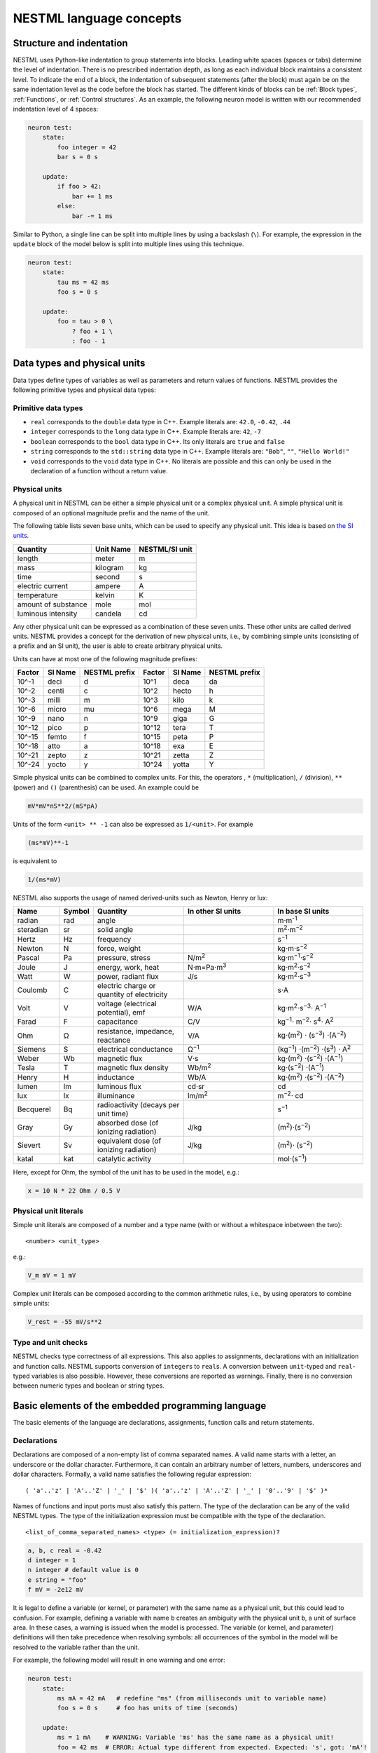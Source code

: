 NESTML language concepts
========================


Structure and indentation
-------------------------

NESTML uses Python-like indentation to group statements into blocks. Leading white spaces (spaces or tabs) determine the level of indentation. There is no prescribed indentation depth, as long as each individual block maintains a consistent level. To indicate the end of a block, the indentation of subsequent statements (after the block) must again be on the same indentation level as the code before the block has started. The different kinds of blocks can be :ref:`Block types`, :ref:`Functions`, or :ref:`Control structures`. As an example, the following neuron model is written with our recommended indentation level of 4 spaces:

.. code-block:: nestml

   neuron test:
       state:
           foo integer = 42
           bar s = 0 s

       update:
           if foo > 42:
               bar += 1 ms
           else:
               bar -= 1 ms

Similar to Python, a single line can be split into multiple lines by using a backslash (``\``). For example, the expression in the ``update`` block of the model below is split into multiple lines using this technique.

.. code-block:: nestml

   neuron test:
       state:
           tau ms = 42 ms
           foo s = 0 s

       update:
           foo = tau > 0 \
               ? foo + 1 \
               : foo - 1


Data types and physical units
-----------------------------

Data types define types of variables as well as parameters and return values of functions. NESTML provides the following primitive types and physical data types:

Primitive data types
~~~~~~~~~~~~~~~~~~~~

-  ``real`` corresponds to the ``double`` data type in C++. Example literals are: ``42.0``, ``-0.42``, ``.44``
-  ``integer`` corresponds to the ``long`` data type in C++. Example literals are: ``42``, ``-7``
-  ``boolean`` corresponds to the ``bool`` data type in C++. Its only literals are ``true`` and ``false``
-  ``string`` corresponds to the ``std::string`` data type in C++. Example literals are: ``"Bob"``, ``""``, ``"Hello World!"``
-  ``void`` corresponds to the ``void`` data type in C++. No literals are possible and this can only be used in the declaration of a function without a return value.

Physical units
~~~~~~~~~~~~~~

A physical unit in NESTML can be either a simple physical unit or a complex physical unit. A simple physical unit is composed of an optional magnitude prefix and the name of the unit.

The following table lists seven base units, which can be used to specify any physical unit. This idea is based on `the SI units <https://en.wikipedia.org/wiki/International_System_of_Units>`__.

+-----------------------+-------------+------------------+
| Quantity              | Unit Name   | NESTML/SI unit   |
+=======================+=============+==================+
| length                | meter       | m                |
+-----------------------+-------------+------------------+
| mass                  | kilogram    | kg               |
+-----------------------+-------------+------------------+
| time                  | second      | s                |
+-----------------------+-------------+------------------+
| electric current      | ampere      | A                |
+-----------------------+-------------+------------------+
| temperature           | kelvin      | K                |
+-----------------------+-------------+------------------+
| amount of substance   | mole        | mol              |
+-----------------------+-------------+------------------+
| luminous intensity    | candela     | cd               |
+-----------------------+-------------+------------------+

Any other physical unit can be expressed as a combination of these seven units. These other units are called derived units. NESTML provides a concept for the derivation of new physical units, i.e., by combining simple units (consisting of a prefix and an SI unit), the user is able to create arbitrary physical units.

Units can have at most one of the following magnitude prefixes:

+----------+-----------+-----------------+----------+-----------+-----------------+
| Factor   | SI Name   | NESTML prefix   | Factor   | SI Name   | NESTML prefix   |
+==========+===========+=================+==========+===========+=================+
| 10^-1    | deci      | d               | 10^1     | deca      | da              |
+----------+-----------+-----------------+----------+-----------+-----------------+
| 10^-2    | centi     | c               | 10^2     | hecto     | h               |
+----------+-----------+-----------------+----------+-----------+-----------------+
| 10^-3    | milli     | m               | 10^3     | kilo      | k               |
+----------+-----------+-----------------+----------+-----------+-----------------+
| 10^-6    | micro     | mu              | 10^6     | mega      | M               |
+----------+-----------+-----------------+----------+-----------+-----------------+
| 10^-9    | nano      | n               | 10^9     | giga      | G               |
+----------+-----------+-----------------+----------+-----------+-----------------+
| 10^-12   | pico      | p               | 10^12    | tera      | T               |
+----------+-----------+-----------------+----------+-----------+-----------------+
| 10^-15   | femto     | f               | 10^15    | peta      | P               |
+----------+-----------+-----------------+----------+-----------+-----------------+
| 10^-18   | atto      | a               | 10^18    | exa       | E               |
+----------+-----------+-----------------+----------+-----------+-----------------+
| 10^-21   | zepto     | z               | 10^21    | zetta     | Z               |
+----------+-----------+-----------------+----------+-----------+-----------------+
| 10^-24   | yocto     | y               | 10^24    | yotta     | Y               |
+----------+-----------+-----------------+----------+-----------+-----------------+

Simple physical units can be combined to complex units. For this, the operators , ``*`` (multiplication), ``/`` (division), ``**`` (power) and ``()`` (parenthesis) can be used. An example could be

.. code-block:: nestml

   mV*mV*nS**2/(mS*pA)

Units of the form ``<unit> ** -1`` can also be expressed as ``1/<unit>``. For example

.. code-block:: nestml

   (ms*mV)**-1

is equivalent to

.. code-block:: nestml

   1/(ms*mV)

NESTML also supports the usage of named derived-units such as Newton, Henry or lux:

.. list-table::
   :header-rows: 1
   :widths: 10 5 20 20 20

   * - Name
     - Symbol
     - Quantity
     - In other SI units
     - In base SI units
   * - radian
     - rad
     - angle
     -
     - m⋅m\ :sup:`-1`
   * - steradian
     - sr
     - solid angle
     -
     - m\ :sup:`2`\ ⋅m\ :sup:`−2`
   * - Hertz
     - Hz
     - frequency
     -
     - s\ :sup:`−1`
   * - Newton
     - N
     - force, weight
     -
     - kg⋅m⋅s\ :sup:`−2`
   * - Pascal
     - Pa
     - pressure, stress
     - N/m\ :sup:`2`
     - kg⋅m\ :sup:`−1`\ ⋅s\ :sup:`−2`
   * - Joule
     - J
     - energy, work, heat
     - N⋅m=Pa⋅m\ :sup:`3`
     - kg⋅m\ :sup:`2`\ ⋅s\ :sup:`−2`
   * - Watt
     - W
     - power, radiant flux
     - J/s
     - kg⋅m\ :sup:`2`\ ⋅s\ :sup:`−3`
   * - Coulomb
     - C
     - electric charge or quantity of electricity
     -
     - s⋅A
   * - Volt
     - V
     - voltage (electrical potential), emf
     - W/A
     - kg⋅m\ :sup:`2`\ ⋅s\ :sup:`−3`\ ⋅ A\ :sup:`−1`
   * - Farad
     - F
     - capacitance
     - C/V
     - kg\ :sup:`−1`\ ⋅ m\ :sup:`−2`\ ⋅ s\ :sup:`4`\ ⋅ A\ :sup:`2`
   * - Ohm
     - Ω
     - resistance, impedance, reactance
     - V/A
     - kg⋅(m\ :sup:`2`\ ) ⋅ (s\ :sup:`−3`\ ) ⋅(A\ :sup:`−2`\ )
   * - Siemens
     - S
     - electrical conductance
     - Ω\ :sup:`−1`
     - (kg\ :sup:`−1`\ ) ⋅(m\ :sup:`−2`\ ) ⋅(s\ :sup:`3`\ ) ⋅ A\ :sup:`2`
   * - Weber
     - Wb
     - magnetic flux
     - V⋅s
     - kg⋅(m\ :sup:`2`\ ) ⋅(s\ :sup:`−2`\ ) ⋅(A\ :sup:`−1`\ )
   * - Tesla
     - T
     - magnetic flux density
     - Wb/m\ :sup:`2`
     - kg⋅(s\ :sup:`−2`\ ) ⋅(A\ :sup:`−1`\ )
   * - Henry
     - H
     - inductance
     - Wb/A
     - kg⋅(m\ :sup:`2`\ ) ⋅(s\ :sup:`−2`\ ) ⋅(A\ :sup:`−2`\ )
   * - lumen
     - lm
     - luminous flux
     - cd⋅sr
     - cd
   * - lux
     - lx
     - illuminance
     - lm/m\ :sup:`2`
     - m\ :sup:`−2`\ ⋅ cd
   * - Becquerel
     - Bq
     - radioactivity (decays per unit time)
     -
     - s\ :sup:`−1`
   * - Gray
     - Gy
     - absorbed dose (of ionizing radiation)
     - J/kg
     - (m\ :sup:`2`\ )⋅(s\ :sup:`−2`\ )
   * - Sievert
     - Sv
     - equivalent dose (of ionizing radiation)
     - J/kg
     - (m\ :sup:`2`\ )⋅ (s\ :sup:`−2`\ )
   * - katal
     - kat
     - catalytic activity
     -
     - mol⋅(s\ :sup:`−1`\ )


Here, except for Ohm, the symbol of the unit has to be used in the model, e.g.:

.. code-block:: nestml

   x = 10 N * 22 Ohm / 0.5 V

Physical unit literals
~~~~~~~~~~~~~~~~~~~~~~

Simple unit literals are composed of a number and a type name (with or without a whitespace inbetween the two):

::

   <number> <unit_type>

e.g.:

.. code-block:: nestml

   V_m mV = 1 mV

Complex unit literals can be composed according to the common arithmetic rules, i.e., by using operators to combine simple units:

.. code-block:: nestml

   V_rest = -55 mV/s**2

Type and unit checks
~~~~~~~~~~~~~~~~~~~~

NESTML checks type correctness of all expressions. This also applies to assignments, declarations with an initialization and function calls. NESTML supports conversion of ``integer``\ s to ``real``\ s. A conversion between ``unit``-typed and ``real``-typed variables is also possible. However, these conversions are reported as warnings. Finally, there is no conversion between numeric types and boolean or string types.

Basic elements of the embedded programming language
---------------------------------------------------

The basic elements of the language are declarations, assignments, function calls and return statements.

Declarations
~~~~~~~~~~~~

Declarations are composed of a non-empty list of comma separated names. A valid name starts with a letter, an underscore or the dollar character. Furthermore, it can contain an arbitrary number of letters, numbers, underscores and dollar characters. Formally, a valid name satisfies the following regular expression:

::

    ( 'a'..'z' | 'A'..'Z' | '_' | '$' )( 'a'..'z' | 'A'..'Z' | '_' | '0'..'9' | '$' )*

Names of functions and input ports must also satisfy this pattern. The type of the declaration can be any of the valid NESTML types. The type of the initialization expression must be compatible with the type of the declaration.


::

    <list_of_comma_separated_names> <type> (= initialization_expression)?

.. code-block:: nestml

    a, b, c real = -0.42
    d integer = 1
    n integer # default value is 0
    e string = "foo"
    f mV = -2e12 mV

It is legal to define a variable (or kernel, or parameter) with the same name as a physical unit, but this could lead to confusion. For example, defining a variable with name ``b`` creates an ambiguity with the physical unit ``b``, a unit of surface area. In these cases, a warning is issued when the model is processed. The variable (or kernel, and parameter) definitions will then take precedence when resolving symbols: all occurrences of the symbol in the model will be resolved to the variable rather than the unit.

For example, the following model will result in one warning and one error:

.. code-block:: nestml

   neuron test:
       state:
           ms mA = 42 mA   # redefine "ms" (from milliseconds unit to variable name)
           foo s = 0 s     # foo has units of time (seconds)

       update:
           ms = 1 mA    # WARNING: Variable 'ms' has the same name as a physical unit!
           foo = 42 ms  # ERROR: Actual type different from expected. Expected: 's', got: 'mA'!


Documentation string
~~~~~~~~~~~~~~~~~~~~

Each neuron model may be documented by a block of text in reStructuredText format. Following `PEP 257 "Docstring Conventions" <https://www.python.org/dev/peps/pep-0257/>`_, this block should be enclosed in triple double quotes (``""" ... """``) and appear directly before the definition of the neuron. For example:

.. code-block:: nestml

   """
   iaf_psc_custom: My customized version of iaf_psc
   ################################################

   Description
   +++++++++++

   Long description follows here. We can typeset LaTeX math:

   .. math::

      E = mc^2

   """
   neuron iaf_psc_custom:
       # [...]

This documentation block is rendered as HTML on the `NESTML Models Library <https://nestml.readthedocs.io/en/latest/models_library/index.html>`_.


Comments in the model
~~~~~~~~~~~~~~~~~~~~~

When the character ``#`` appears as the first character on a line (ignoring whitespace), the remainder of that line is allowed to contain any comment string. Comments are not interpreted as part of the model specification, but when a comment is placed in a strategic location, it will be printed into the generated NEST code.

Example of single or multi-line comments:

.. code-block:: nestml

   var1 real # single line comment

   # This is
   #  a comment
   #   over several lines.

To enable NESTML to recognize which element a comment belongs to, the following approach has to be used: there should be no white line separating the comment and its target and the comment should be placed before the target line or on the same line as the target. For example:

.. code-block:: nestml

   # I am a comment of the membrane potential
   V_m mV = -55 mV # I am a comment of the membrane potential

   # I am not a comment of the membrane potential. A white line separates us.

If a comment shall be attached to an element, no white lines are allowed.

.. code-block:: nestml

   # I am not a comment of the membrane potential.

   # I am a comment of the membrane potential.
   V_m mV = -55 mV # I am a comment of the membrane potential

Whitelines are therefore used to separate comment targets:

.. code-block:: nestml

   # I am a comment of the membrane potential.
   V_m mV = -55 mV

   # I am a comment of the resting potential.
   V_rest mV = -60 mV


Assignments
~~~~~~~~~~~

NESTML supports simple or compound assignments. The left-hand side of the assignment is always a variable. The right-hand side can be an arbitrary expression of a type which is compatible with the left-hand side.

Examples for valid assignments for a numeric variable ``n`` are

* simple assignment: ``n = 10``
* compound sum: ``n += 10`` which corresponds to ``n = n + 10``
* compound difference: ``n -= 10`` which corresponds to ``n = n - 10``
* compound product: ``n *= 10`` which corresponds to ``n = n * 10``
* compound quotient: ``n /= 10`` which corresponds to ``n = n / 10``

Vectors
~~~~~~~

Variables can be declared as vectors to store an array of values. They can be declared in the ``parameters``, ``state``, and ``internals`` blocks. See :ref:`Block types` for more information on different types of blocks available in NESTML.

The declaration of a vector variable consists of the name of the variable followed by the size of the vector enclosed in ``[`` and ``]``. The vector must be initialized with a default value and all the values in the vector will be initialized to the specified initial value. For example,

.. code-block:: nestml

   parameters:
       g_ex [20] mV = 10mV

Here, ``g_ex`` is a vector of size 20 and all the elements of the vector are initialized to 10mV. Note that the vector index always starts from 0.
Size of the vector can be a positive integer or an integer variable previously declared in either ``parameters`` or ``internals`` block. For example, an integer variable named ``ten`` declared in the ``parameters`` block can be used to specify the size of the vector variable ``g_ex`` as:

.. code-block:: nestml

   state:
       g_ex [ten] mV = 10mV
       x [12] real = 0.

   parameters:
       ten integer = 10

If the size of a vector is a variable (as ``ten`` in the above example), the vector will be resized if the value of size variable changes during the simulation. On the other hand, the vector cannot be resized if the size is a fixed integer value.
Vector variables can be used in expressions as an array with an index. For example,

.. code-block:: nestml

   state:
       g_ex [ten] mV = 10mV
       x[15] real = 0.

   parameters:
       ten integer = 10

   update:
       integer j = 0
       g_ex[2] = -55. mV
       x[j] = g_ex[2]
       j += 1

Functions
~~~~~~~~~

Functions can be used to write repeatedly used code blocks only once. They consist of the function name, the list of parameters and an optional return type, if the function returns a value to the caller.

::

    function <name>(<list_of_arguments>) <return_type>?:
        <statements>

e.g.:

.. code-block:: nestml

   function divide(a real, b real) real:
       return a/b

To use a function, it has to be called. A function call is composed of the function name and the list of required parameters. The returned value (if any) can be directly assigned to a variable of the corresponding type.

::

    <function_name>(<list_of_arguments>)

e.g.

.. code-block:: nestml

   x = max(a*2, b/2)

Predefined functions
^^^^^^^^^^^^^^^^^^^^

The following functions are predefined in NESTML and can be used out of the box. No functions can be defined in NESTML that have the same name.

.. list-table::
   :header-rows: 1
   :widths: 10 10 30

   * - Name
     - Parameters
     - Description
   * - ``min``
     - x, y
     - Returns the minimum of x and y. Both parameters should be of the same type. The return type is equal to the type of the parameters.
   * - ``max``
     - x, y
     - Returns the maximum of x and y. Both parameters should be of the same type. The return type is equal to the type of the parameters.
   * - ``abs``
     - x
     - Returns the absolute value of x. The return type is equal to the type of x.
   * - ``clip``
     - x, y, z
     - Returns x if it is in [y, z], y if x < y and z if x > z. All parameter types should be the same and equal to the return type.
   * - ``exp``
     - x
     - Returns the exponential of x. The type of x and the return type are Real.
   * - ``log10``
     - x
     - Returns the base 10 logarithm of x. The type of x and the return type are Real.
   * - ``ln``
     - x
     - Returns the base :math:`e` logarithm of x. The type of x and the return type are Real.
   * - ``expm1``
     - x
     - Returns the exponential of x minus 1. The type of x and the return type are Real.
   * - ``sinh``
     - x
     - Returns the hyperbolic sine of x. The type of x and the return type are Real.
   * - ``cosh``
     - x
     - Returns the hyperbolic cosine of x. The type of x and the return type are Real.
   * - ``tanh``
     - x
     - Returns the hyperbolic tangent of x. The type of x and the return type are Real.
   * - ``erf``
     - x
     - Returns the error function of x. The type of x and the return type are Real.
   * - ``erfc``
     - x
     - Returns the complementary error function of x. The type of x and the return type are Real.
   * - ``ceil``
     - x
     - Returns the ceil of x. The type of x and the return type are Real.
   * - ``floor``
     - x
     - Returns the floor of x. The type of x and the return type are Real.
   * - ``round``
     - x
     - Returns the rounded value of x. The type of x and the return type are Real.
   * - ``random_normal``
     - mean, std
     - Returns a sample from a normal (Gaussian) distribution with parameters "mean" and "standard deviation"
   * - ``random_uniform``
     - offset, scale
     - Returns a sample from a uniform distribution in the interval [offset, offset + scale)
   * - ``delta``
     - t
     - A Dirac delta impulse function at time t.
   * - ``convolve``
     - f, g
     - The convolution of kernel f with spike input port g.
   * - ``info``
     - s
     - Log the string s with logging level "info".
   * - ``warning``
     - s
     - Log the string s with logging level "warning".
   * - ``print``
     - s
     - Print the string s to stdout (no line break at the end). See :ref:`print function` for more information.
   * - ``println``
     - s
     - Print the string s to stdout (with a line break at the end). See :ref:`print function` for more information.
   * - ``integrate_odes``
     -
     - This function can be used to integrate all stated differential equations of the equations block.
   * - ``emit_spike``
     -
     - Calling this function in the `update` block results in firing a spike to all target neurons and devices time stamped with the current simulation time.
   * - ``steps``
     - t
     - Convert a time into a number of simulation steps. See the section :ref:`Handling of time` for more information.
   * - ``resolution``
     -
     - Returns the current resolution of the simulation in ms. See the section :ref:`Handling of time` for more information.


Predefined variables and constants
^^^^^^^^^^^^^^^^^^^^^^^^^^^^^^^^^^^

The following variables and constants are predefined in NESTML and can be used out of the box. No variables can be defined in NESTML that have the same name.

.. list-table::
   :header-rows: 1
   :widths: 10 30

   * - Name
     - Description
   * - ``t``
     - The current simulation time (read only)
   * - ``e``
     - Euler's constant (2.718...)
   * - ``inf``
     - Floating point infinity


Return statement
^^^^^^^^^^^^^^^^

The ``return`` keyword can only be used inside of the ``function`` block. Depending on the return type (if any), it is followed by an expression of that type.

::

    return (<expression>)?

e.g.

.. code-block:: nestml

   if a > b:
       return a
   else:
       return b

Print function
^^^^^^^^^^^^^^

The ``print`` and ``println`` functions print a string to the standard output, with ``println`` printing a line break at the end. They can be used in the ``update`` block. See :ref:`Block types` for more information on the ``update`` block.

Example:

.. code-block:: nestml

    update:
        print("Hello World")
        ...
        println("Another statement")

Variables defined in the model can be printed by enclosing them in ``{`` and ``}``. For example, variables ``V_m`` and ``V_thr`` used in the model can be printed as:

.. code-block:: nestml

    update:
        ...
        print("A spike event with membrane voltage: {V_m}")
        ...
        println("Membrane voltage {V_m} is less than the threshold {V_thr}")

Control structures
~~~~~~~~~~~~~~~~~~

To control the flow of execution, NESTML supports loops and conditionals.

Loops
^^^^^

The start of the ``while`` loop is composed of the keyword ``while`` followed by a boolean condition and a colon. It executes the statements inside the block as long as the given boolean expression evaluates to ``true``.

::

    while <boolean_expression>:
        <statements>

e.g.:

.. code-block:: nestml

   x integer = 0
   while x <= 10:
       y = max(3, x)

The ``for`` loop starts with the keyword ``for`` followed by the name of a previously defined variable of type ``integer`` or ``real``. The fist variant uses an ``integer`` stepper variable which iterates over the half-open interval [``lower_bound``, ``upper_bound``) in steps of 1.

::

    for <existing_variable_name> in <lower_bound> ... <upper_bound>:
        <statements>

e.g.:

.. code-block:: nestml

   x integer = 0
   for x in 1 ... 5:
       # <statements>

The second variant uses an ``integer`` or ``real`` iterator variable and iterates over the half-open interval ``[lower_bound, upper_bound)`` with a positive ``integer`` or ``real`` step of size ``step``. It is advisable to choose the type of the iterator variable and the step size to be the same.

::

    for <existing_variable_name> in <lower_bound> ... <upper_bound> step <step>:
        <statements>

e.g.:

.. code-block:: nestml

   x integer
   for x in 1 ... 5 step 2:
       # <statements>

   x real
   for x in 0.1 ... 0.5 step 0.1:
       # <statements>

Conditionals
^^^^^^^^^^^^

NESTML supports different variants of the if-else conditional. The first example shows the ``if`` conditional composed of a single ``if`` block:

::

    if <boolean_expression>:
        <statements>

e.g.:

.. code-block:: nestml

   parameters:
       foo integer = 2
       bar integer = 3

   update:
       if foo < bar:
           # <statements>

The second example shows an if-else block, which executes the ``if_statements`` in case the boolean expression evaluates to true and the ``else_statements`` else.

::

    if <boolean_expression>:
        <if_statements>
    else:
        <else_statements>

e.g.:

.. code-block:: nestml

   update:
       if foo < bar:
           # <if_statements>
       else:
           # <else_statements>

In order to allow grouping a sequence of related ``if`` conditions, NESTML also supports the ``elif``-conditionals. An ``if`` condition can be followed by an arbitrary number of ``elif`` conditions. Optionally, this variant also supports the ``else`` keyword for a catch-all statement.

::

    if <boolean_expression>:
        <if_statements>
    elif <boolean_expression>:
        <elif_statements>
    else:
        <else_statements>

e.g.:

.. code-block:: nestml

   parameters:
       foo integer = 2
       bar integer = 3
       x integer = 4
       y integer = 6

   update:
       if foo < bar:
           # <if_statements>
       elif x > y:
           # <elif_statements>
       else:
           # <else_statements>

Conditionals can also be nested inside of each other.

.. code-block:: nestml

   if foo < bar:
       # <statements>
       if x < y:
           # <statements>

Expressions and operators
-------------------------

Expressions in NESTML can be specified in a recursive fashion.

Terms
~~~~~

All variables, literals, and function calls are valid terms. Variables are names of user-defined or predefined variables (``t``, ``e``).

List of operators
~~~~~~~~~~~~~~~~~

For any two valid numeric expressions ``a``, ``b``, boolean expressions ``c``,\ ``c1``,\ ``c2``, and an integer expression ``n`` the following operators produce valid expressions.

+------------------------------------------------+--------------------------------------------------------------------+---------------------------+
| Operator                                       | Description                                                        | Examples                  |
+================================================+====================================================================+===========================+
| ``()``                                         | Expressions with parentheses                                       | ``(a)``                   |
+------------------------------------------------+--------------------------------------------------------------------+---------------------------+
| ``**``                                         | Power operator.                                                    | ``a ** b``                |
+------------------------------------------------+--------------------------------------------------------------------+---------------------------+
| ``+``, ``-``, ``~``                            | unary plus, unary minus, bitwise negation                          | ``-a``, ``~c``            |
+------------------------------------------------+--------------------------------------------------------------------+---------------------------+
| ``*``, ``/``, ``%``                            | Multiplication, Division and Modulo-Operator                       | ``a * b``, ``a % b``      |
+------------------------------------------------+--------------------------------------------------------------------+---------------------------+
| ``+``, ``-``                                   | Addition and Subtraction                                           | ``a + b``, ``a - b``      |
+------------------------------------------------+--------------------------------------------------------------------+---------------------------+
| ``<<``, ``>>``                                 | Left and right bit shifts                                          | ``a << n``, ``a >> n``    |
+------------------------------------------------+--------------------------------------------------------------------+---------------------------+
| ``&``, ``|``, ``^``                            | Bitwise ``and``, ``or`` and ``xor``                                | ``a&b``, ``|``, ``a~b``   |
+------------------------------------------------+--------------------------------------------------------------------+---------------------------+
| ``<``, ``<=``, ``==``, ``!=``, ``>=``, ``>``   | Comparison operators                                               | ``a <= b``, ``a != b``    |
+------------------------------------------------+--------------------------------------------------------------------+---------------------------+
| ``not``, ``and``, ``or``                       | Logical conjunction, disjunction and negation                      | ``not c``, ``c1 or c2``   |
+------------------------------------------------+--------------------------------------------------------------------+---------------------------+
| ``?:``                                         | Ternary operator (return ``a`` if ``c`` is ``true``, ``b`` else)   | ``c ? a : b``             |
+------------------------------------------------+--------------------------------------------------------------------+---------------------------+

Blocks
------

To structure NESTML files, all content is structured in blocks. Blocks begin with a keyword specifying the type of the block followed by a colon. Indentation inside a block is mandatory with a recommended indentation level of 4 spaces. Refer to :ref:`Structure and indentation` for more details. Each of the following blocks must only occur at most once. Some of the blocks are required to occur in every neuron model. The general syntax looks like this:

::

    <block_type> [<args>]:
        ...

Block types
~~~~~~~~~~~

``neuron <name>`` - The top-level block of a neuron model called ``<name>``. The content will be translated into a single neuron model that can be instantiated in PyNEST using ``nest.Create("<name>")``. All following blocks are contained in this block.

Within the top-level block, the following blocks may be defined:

-  ``parameters`` - This block is composed of a list of variable declarations that are supposed to contain all parameters which remain constant during the simulation, but can vary among different simulations or instantiations of the same neuron. Parameters cannot be changed from within the model itself; for this, use state variables instead.
-  ``state`` - This block is composed of a list of variable declarations that describe parts of the neuron which may change over time. All the variables declared in this block must be initialized with a value.
-  ``internals`` - This block is composed of a list of implementation-dependent helper variables that supposed to be constant during the simulation run and derive from parameters. Therefore, their initialization expression can only reference parameters or other internal variables.
-  ``equations`` - This block contains kernel definitions and differential equations. It will be explained in further detail `later on in the manual <#equations>`__.
-  ``input`` - This block is composed of one or more input ports. It will be explained in further detail `later on in the manual <#input>`__.
-  ``output`` *``<event_type>``* - Defines which type of event the neuron can send. Currently, only ``spike`` is supported.
-  ``update`` - Inside this block arbitrary code can be implemented using the internal programming language.

Input
-----

A model written in NESTML can be configured to receive two distinct types of input: spikes and continuous-time values.

For more details, on handling inputs in neuron and synapse models, please see :doc:`neurons_in_nestml` and :doc:`synapses_in_nestml`.


Output
~~~~~~

Each model can only send a single type of event. The type of the event has to be given in the `output` block. Currently, however, only spike output is supported.

.. code-block:: nestml

   output: spike


Handling of time
----------------

To retrieve some fundamental simulation parameters, two special functions are built into NESTML:

-  ``resolution`` returns the current resolution of the simulation in ms. In NEST, this can be set by the user using the PyNEST function ``nest.SetKernelStatus({"resolution": ...})``.
-  ``steps`` takes one parameter of type ``ms`` and returns the number of simulation steps in the current simulation resolution.

These functions can be used to implement custom buffer lookup logic but should be used with care. In particular, when a non-constant simulation timestep is used, ``steps()`` should be avoided.

When using ``resolution()``, it is recommended to use the function call directly in the code, rather than defining it as a parameter. This makes the model more robust in case of non-constant timestep. In some cases, as in the synapse ``update`` block, a step is made between spike events, a timestep which is not constrained by the simulation timestep. For example:

.. code-block:: nestml

   parameters:
       h ms = resolution()   # !! NOT RECOMMENDED.

   update:
       # update from t to t + resolution()
       x *= exp(-resolution() / tau)   # let x' = -x / tau
                                       # evolve the state of x one timestep



The following text is based on [2]_.

Consider a linear, time-invariant system

.. math::

   \dot{\mathbf{x}} = \mathbf{Ax} + \mathbf{y}


Here, x(t) is the time-dependent state of the system, and y(t) is the time-dependent input to the system. Both x and y are n-dimensional column vectors containing real numbers. By substitution of variables, any higher-order linear dierential equation is written as a first-order system during processing with the NESTML component ODE-toolbox. A fundamental system of solutions to the homoge-
neous (zero-input) equation _y à Ay is given by the col-
umns of the matrix exponential eAt.

The unique solution of the full equation with initial value :math:`x(t_0)` is

.. math::
   :label: eq_b

   x(t) = \exp{\mathbf{A}(t - t_0)}\mathbf{x}(t_0) + \int_{t_0^+}^t \exp{\mathbf{A}(t - \tau)} y(\tau) d\tau

The first part of the sum is the result of passive propagation of the initial state, wheras the second part represents the input-driven response of the system.  Correspondingly, for a system with no input,
the matrix eAt is termed ``time-evolution operator'' or
``propagator''. In contrast, for a system with input but
zero initial conditions, the same matrix is called the
``impulse response'' of the system.

Digital simulation means to compute the response :math:`\mathbf{x}(t)` of the syetem to a prescribed input :math:`\mathbf{y}(t)`  on an evenly sampled grid :math:`t_k = k\cdot h` where :math:`h` is a fixed step size and :math:`k` takes only integer values. The function :math:`x(t)` then corresponds to the sequence :math:`x(t_k)` of its samples on the grid. For a special type of input functions, the simulation can be performed in an exact way, avoiding potentially inaccurate and unstable integration methods. To this end, we consider (generalized) functions xÖtÜ of the form

.. math::

   \mathbf{y}(t) = \sum_k \mathbf{y}(t_k) \delta(t - t_k)

where :math:`\mathbf{y}` is an :math:`n`\ -dimensional vector for each :math:`k`, and :math:`\delta(t)` is the scalar Dirac delta function.

For pulse train inputs which are restricted to the grid,
the temporal evolution of the continuous system (2)
collapses to a discrete matrix equation. Namely, if we let :math:`t_0 = t_k` and :math:`t = t_{k+1}` be two successive points on the grid, the solution to :eq:`eq_b` is

.. math::

   x(t_{k+1}) = \exp{\mathbf{A}h} \mathbf{x}(t_k) + \mathbf{y}(t_{k+1})

which can be interpreted as an iteration


::

         y_1   y_2   y_3
          ↓     ↓     ↓
   x_0 → x_1 → x_2 → x_3


Starting with an initial state :math:`y_0` and assuming non-zero input only at :math:`t_k` for :math:`k = 1,2,3,\ldots`, it propagates the exact solution on the grid, step by step. The diagram depicts the dependency of the current output of the
system on its previous output and the current input. We
refer to the iteration (5) as the method of ``Exact
Integration''. For a time-invariant system, it is based on
the fixed numerical matrix :math:`\exp\{\mathbf{A}h}`, which has to be
computed only once by using appropriate standard
numerical algorithms. During code generation, this step is performed by ODE-toolbox.

Example: exponential decay
~~~~~~~~~~~~~~~~~~~~~~~~~~

For a scalar value :math:`x` and no external input:

.. math::

   \dot{x} = -a\x

with initial condition :math:`x(0) = x_0`, the solution of this initial value problem is given by

.. math::

   x(t) = x_0\exp{-at}

The iteration yields the sequence

.. math::

   x(t_{k+1}) = \exp{-ah} x(t_k)

Consider now the same system with input:

.. math::

   \dot{x} = -a\x + I

As input, we take a pulse train on the grid. The response :math:`x(t)` is then

.. math

   x(t) = \int_0^t \exp{-a(t - \tau)} I d\tau

The result of a discrete iteration according to (5) is
illustrated in Fig. 4 and describes a scalar system which
relaxes from its previous state according to its autono-
mous dynamics, and which then updates its initial
conditions to satisfy the input.


Example: integrate-and fire
~~~~~~~~~~~~~~~~~~~~~~~~~~~

.. math::

   \dot{\mathbf{x}} = \mathbf{A}\mathbf{x} = \left[\begin{aligned}\tau_\text{syn} & 0\\
   \frac{1}{C_m} & -\frac{1}{\tau_m} \end{aligned}\right]

where the initial conditions are defined at the time that an incoming spike is handled, that is that the variable

.. math::

   \mathbf{x}(0) = \left[\begin{aligned}\Delta I_\text{PSP}\\ V_{m,0}\end{aligned}\right]

In a grid-constrained simulation, only
delays that are an integer multiple of h can be considered because incoming
spikes can be handled only at grid points.

If a neuron emits a spike at time t that has a delay of d, the simulation algorithm waits until all neurons have completed their updates for the integration step (t − h, t] and then delivers the event to its target(s).


Equations
---------

Systems of ODEs
~~~~~~~~~~~~~~~

In the ``equations`` block one can define a system of differential equations with an arbitrary amount of equations that contain derivatives of arbitrary order. When using a derivative of a variable, say ``V``, one must write: ``V'``. It is then assumed that ``V'`` is the first time derivate of ``V``. The second time derivative of ``V`` is ``V''``, and so on. If an equation contains a derivative of order :math:`n`, for example, :math:`V^{(n)}`, all initial values of :math:`V` up to order :math:`n-1` must be defined in the ``state`` block. For example, if stating

.. code-block:: nestml

   V' = a * V

in the ``equations`` block,

.. code-block:: nestml

   V mV = 0 mV

has to be defined in the ``state`` block. Otherwise, an error message is generated.

The content of spike and continuous time buffers can be used by just using their plain names. NESTML takes care behind the scenes that the buffer location at the current simulation time step is used.

Delay Differential Equations
~~~~~~~~~~~~~~~~~~~~~~~~~~~~

The differential equations in the ``equations`` block can also be a delay differential equation, where the derivative
at the current time depends on the derivative of a function at previous times. A state variable, say ``foo`` that is
dependent on another state variable ``bar`` at a constant time offset (here, ``delay``) in the past, can be written as

.. code-block:: nestml

   state:
       bar real = -70.
       foo real = 0

   equations:
       bar' = -bar / tau
       foo' = bar(t - delay) / tau

Note that the ``delay`` can be a numeric constant or a constant defined in the ``parameters`` block. In the above example, the ``delay`` variable is defined in the ``parameters`` block as:

.. code-block:: nestml

   parameters:
       tau ms = 3.5 ms
       delay ms = 5.0 ms

For a full example, please refer to the tests at `tests/nest_tests/nest_delay_based_variables_test.py <https://github.com/nest/nestml/blob/master/tests/nest_tests/nest_delay_based_variables_test.py>`_.

.. note::

   - The value of the delayed variable (``bar`` in the above example) returned by the node's ``get()`` function in
     PyNEST is always the non-delayed version, i.e., the value of the derivative of ``bar`` at time ``t``. Similarly, the
     ``set()`` function sets the value of the actual state variable ``bar`` without the ``delay`` into consideration.
   - The ``delay`` variable can be set from PyNEST using the ``set()`` function before running the simulation. Setting the value after the simulation can give rise to unpredictable results and is not currently supported.

.. note::

   - Delay differential equations where the derivative of a variable is dependent on the derivative of the same
     variable at previous times, for example, `The Mackey-Glass equation <http://www.scholarpedia.org/article/Mackey-Glass_equation>`_, are not supported currently.
   - Delay differential equations with multiple delay values for the same variable are also not supported.

Inline expressions
~~~~~~~~~~~~~~~~~~

In the ``equations`` block, inline expressions may be used to reduce redundancy, or improve legibility in the model code. An inline expression is a named expression, that will be "inlined" (effectively, copied-and-pasted in) when its variable symbol is mentioned in subsequent ODE or kernel expressions. In the following example, the inline expression ``h_inf_T`` is defined, and then used in an ODE definition:

.. code-block:: nestml

   inline h_inf_T real = 1 / (1 + exp((V_m / mV + 83) / 4))
   IT_h' = (h_inf_T * nS - IT_h) / tau_h_T / ms

Because of nested substitutions, inline statements may cause the expressions to grow to large size. In case this becomes a problem, it is recommended to use functions instead.

An exception is made for inline expressions which are defined as a simple convolution and marked ``recordable``:

.. code-block:: nestml

   recordable inline I_syn pA = convolve(alpha_kernel, spiking_input_port) * pA

During code generation, one or more state variables are created for each unique combination of (kernel, spike input port) that appears in convolution statements. These state variables keep track of the state of the convolution across time, and can be referenced in the rest of the model, for instance:

.. code-block:: nestml

   update:
     # reset the state of synaptic integration
     I_syn = 0 pA
     I_syn' = 0 * s**-1


Kernel functions
~~~~~~~~~~~~~~~~

A `kernel` is a function of time, or a differential equation, that represents a kernel which can be used in convolutions. For example, an exponentially decaying kernel could be described as a direct function of time, as follows:

.. code-block:: nestml

   kernel g = exp(-t / tau)

with time constant, for example, equal to 20 ms:

.. code-block:: nestml

   parameters:
       tau ms = 20 ms

The start at time :math:`t \geq 0` is an implicit assumption for all kernels.

Equivalently, the same exponentially decaying kernel can be formulated as a differential equation:

.. code-block:: nestml

   kernel g' = -g / tau

In this case, initial values have to be specified in the ``state`` block up to the order of the differential equation, e.g.:

.. code-block:: nestml

   state:
       g real = 1

Here, the ``1`` defines the peak value of the kernel at :math:`t = 0`.

An example second-order kernel is the dual exponential ("alpha") kernel, which can be defined in three equivalent ways.

(1) As a direct function of time:

    .. code-block:: nestml

       kernel g = (e/tau) * t * exp(-t/tau)

(2) As a system of coupled first-order differential equations:

    .. code-block:: nestml

       kernel g' = g$ - g  / tau,
              g$' = -g$ / tau

    with initial values:

    .. code-block:: nestml

       state:
           g real = 0
           g$ real = 1

   Note that the types of both differential equations are :math:`\text{ms}^{-1}`.

(3) As a second-order differential equation:

    .. code-block:: nestml

       kernel g'' = (-2/tau) * g' - 1/tau**2) * g

    with initial values:

    .. code-block:: nestml

       state:
           g real = 0
           g' ms**-1 = e / tau

A Dirac delta impulse kernel can be defined by using the predefined function ``delta``:

.. code-block:: nestml

   kernel g = delta(t)


Solver selection
~~~~~~~~~~~~~~~~

Currently, there is support for GSL and exact integration. ODEs that can be solved analytically are integrated to machine precision from one timestep to the next. To allow more precise values for analytically solvable ODEs *within* a timestep, the same ODEs are evaluated numerically by the GSL solver. In this way, the long-term dynamics obeys the "exact" equations, while the short-term (within one timestep) dynamics is evaluated to the precision of the numerical integrator.

In the case that the model is solved with the GSL integrator, desired absolute error of an integration step can be adjusted with the ``gsl_error_tol`` parameter in a ``SetStatus`` call. The default value of ``gsl_error_tol`` is ``1e-3``.


Dynamics and time evolution
---------------------------

Inside the ``update`` block, the current time can be retrieved via the predefined, global variable ``t``. The statements executed in the block are reponsible for updating the state of the model from the "current" time ``t`` to the next timestep ``t + resolution()``.

Integrating the ODEs needs to be triggered explicitly in NESTML by using the ``integrate_odes()`` in the ``update`` block. The reason to make this explicit is that, although a certain sequence of steps is recommended in general, making these statements explicit forces the modeler to be explicit and precise, rather than leaving implementation details up to the simulation platform, which could cause variations in behavior of the same model on different platforms. For instance, depending on the sequence of operations, we might want to process the spikes that were received in the last time interval, which typically would apply delta impulses to the state variables, before integrating the model ODEs over the same time interval---or to do it exactly vice versa. This allows a wider range of model behaviour to be reproduced from the literature.

The ``integrate_odes()`` function numerically integrates the differential equations defined in the ``equations`` block. Integrating the ODEs from one timestep to the next has to be explicitly carried out in the model by calling the ``integrate_odes()`` function. If no parameters are given, all ODEs in the model are integrated. Integration can be limited to a given set of ODEs by giving their left-hand side state variables as parameters to the function, for example ``integrate_odes(V_m, I_ahp)`` if ODEs exist for the variables ``V_m`` and ``I_ahp``. In this example, these variables are integrated simultaneously (as one single system of equations). This is different from calling ``integrate_odes(V_m)`` and then ``integrate_odes(I_ahp)`` in that the second call would use the already-updated values from the first call. Variables not included in the call to ``integrate_odes()`` are assumed to remain constant (both inside the numeric solver stepping function as well as from before to after the call).

Note that the dynamical equations that correspond to convolutions are always updated, regardless of whether ``integrate_odes()`` is called. The affected state variables are updated when the ``process_spikes()`` function is called for that input port. See also :ref:`Integrating spiking input` and :ref:`Integration order`.


Integration order
~~~~~~~~~~~~~~~~~

The recommended update sequence for a spiking neuron model is shown below, which is optimal ("gives the fewest surprises") in the case the simulator uses a minimum synaptic transmission delay (this includes NEST). In this sequence, first the subthreshold dynamics are evaluated (that is, ``integrate_odes()`` is called; in the simplest case, all equations are solved simultaneously) and only afterwards, incoming spikes are processed.

.. figure:: https://raw.githubusercontent.com/clinssen/nestml/integrate_specific_odes/doc/fig/integration_order.png
   :alt: Integration order. Modified after [1]_, their Fig. 10.2.

The numeric results of a typical are shown below. When the neuron is being updated from ``t`` to ``t + resolution()``, the subthreshold dynamics step is performed first, and then the neuron state is modified to include the spikes. The effect of the spike at time ``t`` only become visible at ``t + resolution()``. This is illustrated in the figure below, which shows a comparison between the "true" solution in blue (middle and bottom panels) to a spike arriving at 2 ms (top panel) for an integrate-and-fire neuron with an exponentially decaying postsynaptic kernel. The spike increments the value of the postsynaptic current (middle panel), which appears as a term in the membrane potential ODE (bottom panel). The effect of the spike becomes visible at the end of the timestep because ``process_spikes()`` has incremented the postsynaptic current, but the effect of the spike on the membrane potential only becomes visible one timestep later (at 3 ms) because the new value of the postsynaptic current is only taken into account in the subthreshold dynamics at the next timestep.

.. code-block:: nestml

   input:
       spikes pA/s <- spike
       I_stim pA <- continuous

   state:
       V_m mV = E_L     # Membrane potential

   equations:
       kernel I_kernel = exp(-t / tau_syn)
       inline I_syn pA = convolve(I_kernel, spikes)
       V_m' = -(V_m - E_L) / tau_m + (I_syn + I_stim) / C_m

   update:
       integrate_odes()

       if V_m >= V_th: # threshold crossing
           V_m = V_reset
           emit_spike()


.. figure:: https://raw.githubusercontent.com/clinssen/nestml/integrate_specific_odes/doc/fig/integration_numeric.png
   :alt: Numerical results from a typical simulation run.

In the case where processing of input and propagation of the system state are performed in the (not recommended) reverse sequence, the spike at 2 ms is processed at the beginning of the timestep, incrementing the postsynaptic current

.. figure:: https://raw.githubusercontent.com/clinssen/nestml/integrate_specific_odes/doc/fig/integration_numeric_alt.png
   :alt: Numerical results from a typical simulation run.



Emitting spikes
~~~~~~~~~~~~~~~

Calling the ``emit_spike()`` function in the ``update`` block results in firing a spike to all target neurons and devices time stamped with the simulation time at the end of the time interval ``t + resolution()``.


Recording values
----------------

-  The ``recordable`` keyword can be used to also make ``inline`` expressions in the ``equations`` block available to recording devices.

.. code-block:: nestml

   equations:
       ...
       recordable inline V_m mV = V_rel + E_L

Guards
------

Variables which are defined in the ``state`` and ``parameters`` blocks can optionally be secured through guards. These guards are checked when the variable is assigned a value.

::

   block:
       <declaration> [[<boolean_expression>]]

e.g.:

.. code-block:: nestml

   parameters:
       t_ref ms = 5 ms [[t_ref >= 0 ms]] # refractory period cannot be negative


References
----------

.. [1] Morrison A, Diesmann M (2008). Maintaining causality in discrete time neuronal network simulations. Lectures in Supercomputational Neurosciences: Dynamics in Complex Brain Networks, 267-278.

.. [2] Stefan Rotter and Markus Diesmann. Exact digital simulation of time-invariant linear systems with applications to neuronal modeling. Biol. Cybern. 81, 381±402 (1999)
